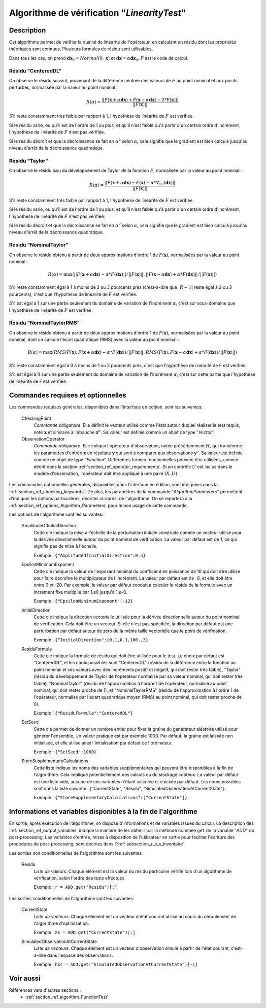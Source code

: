 ..
   Copyright (C) 2008-2017 EDF R&D

   This file is part of SALOME ADAO module.

   This library is free software; you can redistribute it and/or
   modify it under the terms of the GNU Lesser General Public
   License as published by the Free Software Foundation; either
   version 2.1 of the License, or (at your option) any later version.

   This library is distributed in the hope that it will be useful,
   but WITHOUT ANY WARRANTY; without even the implied warranty of
   MERCHANTABILITY or FITNESS FOR A PARTICULAR PURPOSE.  See the GNU
   Lesser General Public License for more details.

   You should have received a copy of the GNU Lesser General Public
   License along with this library; if not, write to the Free Software
   Foundation, Inc., 59 Temple Place, Suite 330, Boston, MA  02111-1307 USA

   See http://www.salome-platform.org/ or email : webmaster.salome@opencascade.com

   Author: Jean-Philippe Argaud, jean-philippe.argaud@edf.fr, EDF R&D

.. index:: single: LinearityTest
.. _section_ref_algorithm_LinearityTest:

Algorithme de vérification "*LinearityTest*"
--------------------------------------------

Description
+++++++++++

Cet algorithme permet de vérifier la qualité de linéarité de l'opérateur, en
calculant un résidu dont les propriétés théoriques sont connues. Plusieurs
formules de résidu sont utilisables.

Dans tous les cas, on prend :math:`\mathbf{dx}_0=Normal(0,\mathbf{x})` et
:math:`\mathbf{dx}=\alpha*\mathbf{dx}_0`. :math:`F` est le code de calcul.

Résidu "CenteredDL"
*******************

On observe le résidu suivant, provenant de la différence centrée des valeurs de
:math:`F` au point nominal et aux points perturbés, normalisée par la valeur au
point nominal :

.. math:: R(\alpha) = \frac{|| F(\mathbf{x}+\alpha*\mathbf{dx}) + F(\mathbf{x}-\alpha*\mathbf{dx}) - 2*F(\mathbf{x}) ||}{|| F(\mathbf{x}) ||}

S'il reste constamment très faible par rapport à 1, l'hypothèse de linéarité
de :math:`F` est vérifiée.

Si le résidu varie, ou qu'il est de l'ordre de 1 ou plus, et qu'il n'est
faible qu'à partir d'un certain ordre d'incrément, l'hypothèse de linéarité
de :math:`F` n'est pas vérifiée.

Si le résidu décroît et que la décroissance se fait en :math:`\alpha^2` selon
:math:`\alpha`, cela signifie que le gradient est bien calculé jusqu'au niveau
d'arrêt de la décroissance quadratique.

Résidu "Taylor"
***************

On observe le résidu issu du développement de Taylor de la fonction :math:`F`,
normalisée par la valeur au point nominal :

.. math:: R(\alpha) = \frac{|| F(\mathbf{x}+\alpha*\mathbf{dx}) - F(\mathbf{x}) - \alpha * \nabla_xF(\mathbf{dx}) ||}{|| F(\mathbf{x}) ||}

S'il reste constamment trés faible par rapport à 1, l'hypothèse de linéarité
de :math:`F` est vérifiée.

Si le résidu varie, ou qu'il est de l'ordre de 1 ou plus, et qu'il n'est
faible qu'à partir d'un certain ordre d'incrément, l'hypothèse de linéarité
de :math:`F` n'est pas vérifiée.

Si le résidu décroît et que la décroissance se fait en :math:`\alpha^2` selon
:math:`\alpha`, cela signifie que le gradient est bien calculé jusqu'au niveau
d'arrêt de la décroissance quadratique.

Résidu "NominalTaylor"
**********************

On observe le résidu obtenu à partir de deux approximations d'ordre 1 de
:math:`F(\mathbf{x})`, normalisées par la valeur au point nominal :

.. math:: R(\alpha) = \max(|| F(\mathbf{x}+\alpha*\mathbf{dx}) - \alpha * F(\mathbf{dx}) || / || F(\mathbf{x}) ||,|| F(\mathbf{x}-\alpha*\mathbf{dx}) + \alpha * F(\mathbf{dx}) || / || F(\mathbf{x}) ||)

S'il reste constamment égal à 1 à moins de 2 ou 3 pourcents prés (c'est-à-dire
que :math:`|R-1|` reste égal à 2 ou 3 pourcents), c'est que l'hypothèse de
linéarité de :math:`F` est vérifiée.

S'il est égal à 1 sur une partie seulement du domaine de variation de
l'incrément :math:`\alpha`, c'est sur sous-domaine que l'hypothèse de linéarité
de :math:`F` est vérifiée.

Résidu "NominalTaylorRMS"
*************************

On observe le résidu obtenu à partir de deux approximations d'ordre 1 de
:math:`F(\mathbf{x})`, normalisées par la valeur au point nominal, dont on
calcule l'écart quadratique (RMS) avec la valeur au point nominal :

.. math:: R(\alpha) = \max(RMS( F(\mathbf{x}), F(\mathbf{x}+\alpha*\mathbf{dx}) - \alpha * F(\mathbf{dx}) ) / || F(\mathbf{x}) ||,RMS( F(\mathbf{x}), F(\mathbf{x}-\alpha*\mathbf{dx}) + \alpha * F(\mathbf{dx}) ) / || F(\mathbf{x}) ||)

S'il reste constamment égal à 0 à moins de 1 ou 2 pourcents prés, c'est
que l'hypothèse de linéarité de F est vérifiée.

S'il est égal à 0 sur une partie seulement du domaine de variation de
l'incrément :math:`\alpha`, c'est sur cette partie que l'hypothèse de linéarité
de F est vérifiée.

Commandes requises et optionnelles
++++++++++++++++++++++++++++++++++

.. index:: single: AlgorithmParameters
.. index:: single: CheckingPoint
.. index:: single: ObservationOperator
.. index:: single: AmplitudeOfInitialDirection
.. index:: single: EpsilonMinimumExponent
.. index:: single: InitialDirection
.. index:: single: ResiduFormula
.. index:: single: SetSeed
.. index:: single: StoreSupplementaryCalculations

Les commandes requises générales, disponibles dans l'interface en édition, sont
les suivantes:

  CheckingPoint
    *Commande obligatoire*. Elle définit le vecteur utilisé comme l'état autour
    duquel réaliser le test requis, noté :math:`\mathbf{x}` et similaire à
    l'ébauche :math:`\mathbf{x}^b`. Sa valeur est définie comme un objet de type
    "*Vector*".

  ObservationOperator
    *Commande obligatoire*. Elle indique l'opérateur d'observation, notée
    précédemment :math:`H`, qui transforme les paramètres d'entrée
    :math:`\mathbf{x}` en résultats :math:`\mathbf{y}` qui sont à comparer aux
    observations :math:`\mathbf{y}^o`.  Sa valeur est définie comme un objet de
    type "*Function*". Différentes formes fonctionnelles peuvent être
    utilisées, comme décrit dans la section
    :ref:`section_ref_operator_requirements`. Si un contrôle :math:`U` est
    inclus dans le modèle d'observation, l'opérateur doit être appliqué à une
    paire :math:`(X,U)`.

Les commandes optionnelles générales, disponibles dans l'interface en édition,
sont indiquées dans la :ref:`section_ref_checking_keywords`. De plus, les
paramètres de la commande "*AlgorithmParameters*" permettent d'indiquer les
options particulières, décrites ci-après, de l'algorithme. On se reportera à la
:ref:`section_ref_options_Algorithm_Parameters` pour le bon usage de cette
commande.

Les options de l'algorithme sont les suivantes:

  AmplitudeOfInitialDirection
    Cette clé indique la mise à l'échelle de la perturbation initiale construite
    comme un vecteur utilisé pour la dérivée directionnelle autour du point
    nominal de vérification. La valeur par défaut est de 1, ce qui signifie pas
    de mise à l'échelle.

    Exemple : ``{"AmplitudeOfInitialDirection":0.5}``

  EpsilonMinimumExponent
    Cette clé indique la valeur de l'exposant minimal du coefficient en
    puissance de 10 qui doit être utilisé pour faire décroître le multiplicateur
    de l'incrément. La valeur par défaut est de -8, et elle doit être entre 0 et
    -20. Par exemple, la valeur par défaut conduit à calculer le résidu de la
    formule avec un incrément fixe multiplié par 1.e0 jusqu'à 1.e-8.

    Exemple : ``{"EpsilonMinimumExponent":-12}``

  InitialDirection
    Cette clé indique la direction vectorielle utilisée pour la dérivée
    directionnelle autour du point nominal de vérification. Cela doit être un
    vecteur. Si elle n'est pas spécifiée, la direction par défaut est une
    perturbation par défaut autour de zéro de la même taille vectorielle que le
    point de vérification.

    Exemple : ``{"InitialDirection":[0.1,0.1,100.,3}``

  ResiduFormula
    Cette clé indique la formule de résidu qui doit être utilisée pour le test.
    Le choix par défaut est "CenteredDL", et les choix possibles sont
    "CenteredDL" (résidu de la différence entre la fonction au point nominal et
    ses valeurs avec des incréments positif et négatif, qui doit rester très
    faible), "Taylor" (résidu du développement de Taylor de l'opérateur
    normalisé par sa valeur nominal, qui doit rester très faible),
    "NominalTaylor" (résidu de l'approximation à l'ordre 1 de l'opérateur,
    normalisé au point nominal, qui doit rester proche de 1), et
    "NominalTaylorRMS" (résidu de l'approximation à l'ordre 1 de l'opérateur,
    normalisé par l'écart quadratique moyen (RMS) au point nominal, qui doit
    rester proche de 0).

    Exemple : ``{"ResiduFormula":"CenteredDL"}``

  SetSeed
    Cette clé permet de donner un nombre entier pour fixer la graine du
    générateur aléatoire utilisé pour générer l'ensemble. Un valeur pratique est
    par exemple 1000. Par défaut, la graine est laissée non initialisée, et elle
    utilise ainsi l'initialisation par défaut de l'ordinateur.

    Exemple : ``{"SetSeed":1000}``

  StoreSupplementaryCalculations
    Cette liste indique les noms des variables supplémentaires qui peuvent être
    disponibles à la fin de l'algorithme. Cela implique potentiellement des
    calculs ou du stockage coûteux. La valeur par défaut est une liste vide,
    aucune de ces variables n'étant calculée et stockée par défaut. Les noms
    possibles sont dans la liste suivante : ["CurrentState", "Residu",
    "SimulatedObservationAtCurrentState"].

    Exemple : ``{"StoreSupplementaryCalculations":["CurrentState"]}``

Informations et variables disponibles à la fin de l'algorithme
++++++++++++++++++++++++++++++++++++++++++++++++++++++++++++++

En sortie, après exécution de l'algorithme, on dispose d'informations et de
variables issues du calcul. La description des
:ref:`section_ref_output_variables` indique la manière de les obtenir par la
méthode nommée ``get`` de la variable "*ADD*" du post-processing. Les variables
d'entrée, mises à disposition de l'utilisateur en sortie pour faciliter
l'écriture des procédures de post-processing, sont décrites dans
l':ref:`subsection_r_o_v_Inventaire`.

Les sorties non conditionnelles de l'algorithme sont les suivantes:

  Residu
    *Liste de valeurs*. Chaque élément est la valeur du résidu particulier
    vérifié lors d'un algorithme de vérification, selon l'ordre des tests
    effectués.

    Exemple : ``r = ADD.get("Residu")[:]``

Les sorties conditionnelles de l'algorithme sont les suivantes:

  CurrentState
    *Liste de vecteurs*. Chaque élément est un vecteur d'état courant utilisé
    au cours du déroulement de l'algorithme d'optimisation.

    Exemple : ``Xs = ADD.get("CurrentState")[:]``

  SimulatedObservationAtCurrentState
    *Liste de vecteurs*. Chaque élément est un vecteur d'observation simulé à
    partir de l'état courant, c'est-à-dire dans l'espace des observations.

    Exemple : ``hxs = ADD.get("SimulatedObservationAtCurrentState")[-1]``

Voir aussi
++++++++++

Références vers d'autres sections :
  - :ref:`section_ref_algorithm_FunctionTest`
